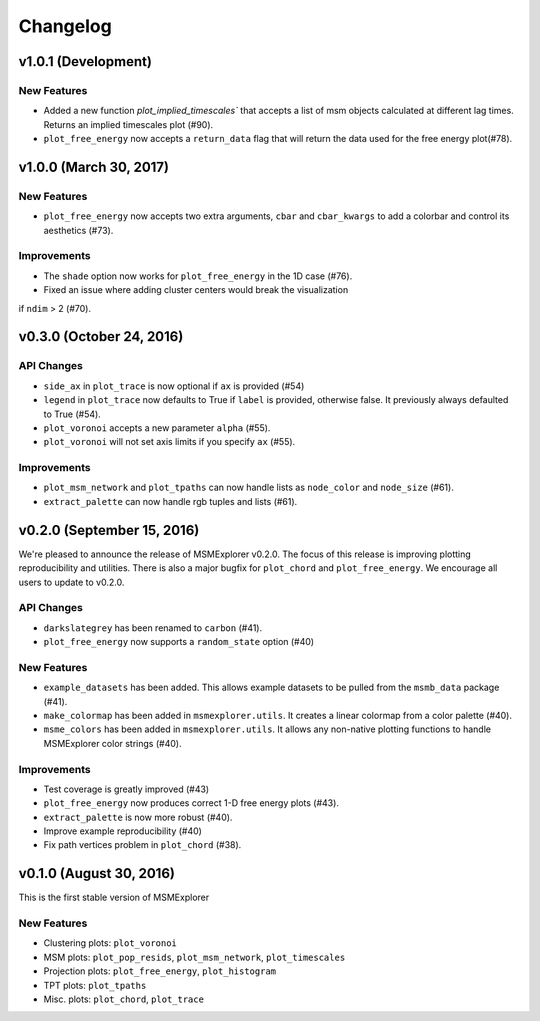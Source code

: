 .. _changelog:

Changelog
=========

v1.0.1 (Development)
-----------------------

New Features
~~~~~~~~~~~~

- Added a new function `plot_implied_timescales`` that accepts a list of msm objects
  calculated at different lag times. Returns an implied timescales plot (#90).

- ``plot_free_energy`` now accepts a ``return_data`` flag that will return 
  the data used for the free energy plot(#78).


v1.0.0 (March 30, 2017)
-----------------------

New Features
~~~~~~~~~~~~
- ``plot_free_energy`` now accepts two extra arguments, ``cbar`` and
  ``cbar_kwargs`` to add a colorbar and control its aesthetics (#73).


Improvements
~~~~~~~~~~~~
- The ``shade`` option now works for ``plot_free_energy`` in the 1D case (#76).
- Fixed an issue where adding cluster centers would break the visualization
if ``ndim`` > 2 (#70).

v0.3.0 (October 24, 2016)
-------------------------

API Changes
~~~~~~~~~~~

- ``side_ax`` in ``plot_trace`` is now optional if ``ax`` is provided (#54)
- ``legend`` in ``plot_trace`` now defaults to True if ``label`` is provided,
  otherwise false. It previously always defaulted to True (#54).
- ``plot_voronoi`` accepts a new parameter ``alpha`` (#55).
- ``plot_voronoi`` will not set axis limits if you specify ``ax`` (#55).


Improvements
~~~~~~~~~~~~

- ``plot_msm_network`` and ``plot_tpaths`` can now handle lists as
  ``node_color`` and ``node_size`` (#61).
- ``extract_palette`` can now handle rgb tuples and lists (#61).


v0.2.0 (September 15, 2016)
---------------------------

We're pleased to announce the release of MSMExplorer v0.2.0. The focus of this
release is improving plotting reproducibility and utilities. There is also a
major bugfix for ``plot_chord`` and ``plot_free_energy``. We encourage all
users to update to v0.2.0.

API Changes
~~~~~~~~~~~

- ``darkslategrey`` has been renamed to ``carbon`` (#41).
- ``plot_free_energy`` now supports a ``random_state`` option (#40)

New Features
~~~~~~~~~~~~

- ``example_datasets`` has been added. This allows example datasets to be
  pulled from the ``msmb_data`` package (#41).
- ``make_colormap`` has been added in ``msmexplorer.utils``. It creates a
  linear colormap from a color palette (#40).
- ``msme_colors`` has been added in ``msmexplorer.utils``. It allows any
  non-native plotting functions to handle MSMExplorer color strings (#40).

Improvements
~~~~~~~~~~~~

- Test coverage is greatly improved (#43)
- ``plot_free_energy`` now produces correct 1-D free energy plots (#43).
- ``extract_palette`` is now more robust (#40).
- Improve example reproducibility (#40)
- Fix path vertices problem in ``plot_chord`` (#38).


v0.1.0 (August 30, 2016)
------------------------

This is the first stable version of MSMExplorer

New Features
~~~~~~~~~~~~

- Clustering plots: ``plot_voronoi``
- MSM plots: ``plot_pop_resids``, ``plot_msm_network``, ``plot_timescales``
- Projection plots: ``plot_free_energy``, ``plot_histogram``
- TPT plots: ``plot_tpaths``
- Misc. plots: ``plot_chord``, ``plot_trace``
